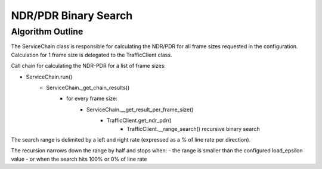 .. This work is licensed under a Creative Commons Attribution 4.0 International
.. License.
.. http://creativecommons.org/licenses/by/4.0
.. (c) Cisco Systems, Inc

NDR/PDR Binary Search
=====================

Algorithm Outline
-----------------

The ServiceChain class is responsible for calculating the NDR/PDR for all frame sizes requested in the configuration.
Calculation for 1 frame size is delegated to the TrafficClient class.

Call chain for calculating the NDR-PDR for a list of frame sizes:

- ServiceChain.run()
    - ServiceChain._get_chain_results()
        - for every frame size:
            - ServiceChain.__get_result_per_frame_size()
                - TrafficClient.get_ndr_pdr()
                    - TrafficClient.__range_search() recursive binary search

The search range is delimited by a left and right rate (expressed as a % of line rate per direction).

The recursion narrows down the range by half and stops when:
- the range is smaller than the configured load_epsilon value
- or when the search hits 100% or 0% of line rate

